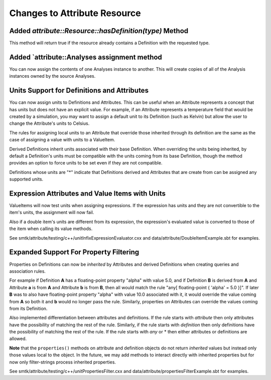 Changes to Attribute Resource
=============================

Added `attribute::Resource::hasDefinition(type)` Method
------------------------------------------------------

This method will return true if the resource already contains a Definition with
the requested type.

Added `attribute::Analyses assignment method
--------------------------------------------

You can now assign the contents of one Analyses instance to another.  This will create copies
of all of the Analysis instances owned by the source Analyses.

Units Support for Definitions and Attributes
--------------------------------------------

You can now assign units to Definitions and Attributes.  This can be useful when an Attribute
represents a concept that has units but does not have an explicit value.  For example, if an
Attribute represents a temperature field that would be created by a simulation, you may want to
assign a default unit to its Definition (such as Kelvin) but allow the user to change the
Attribute's units to Celsius.

The rules for assigning local units to an Attribute that override those inherited through its definition
are the same as the case of assigning a value with units to a ValueItem.

Derived Definitions inherit units associated with their base Definition.  When overriding the units being inherited, by default a Definition's units must be compatible with the units coming from its base Definition, though the method provides an option to force units to be set even if they are not compatible.

Definitions whose units are "*" indicate that Definitions derived and Attributes that are create from can be assigned any supported units.

Expression Attributes and Value Items with Units
-------------------------------------------------

ValueItems will now test units when assigning expressions.  If the expression has units and they
are not convertible to the item's units, the assignment will now fail.

Also if a double item's units are different from its expression, the expression's
evaluated value is converted to those of the item when calling its value methods.

See smtk/attribute/testing/c++/unitInfixExpressionEvaluator.cxx and data/attribute/DoubleItemExample.sbt for examples.

Expanded Support For Property Filtering
---------------------------------------

Properties on Definitions can now be *inherited* by Attributes and derived Definitions when creating queries and association rules.

For example if Definition **A** has a floating-point property "alpha" with value 5.0, and if Definition **B** is derived from **A** and Attribute **a** is from **A** and Attribute **b** is from **B**, then all would match the rule "any[ floating-point { 'alpha' = 5.0 }]".  If later **B** was to also have floating-point property "alpha" with value 10.0 associated with it, it would override the value coming from **A** so both it and **b** would no longer pass the rule.  Similarly, properties on Attributes can override the values coming from its Definition.

Also implemented differentiation between attributes and definitions.  If the rule starts with *attribute* then only attributes have the possibility of matching the rest of the rule. Similarly, if the rule starts with *definition* then only definitions have the possibility of matching the rest of the rule.  If the rule starts with *any* or * then either attributes or definitions are allowed.

**Note** that the ``properties()`` methods on attribute and definition objects do not return *inherited* values but instead only those values local to the object. In the future, we may add methods to interact directly with inherited properties but for now only filter-strings process inherited properties.

See smtk/attribute/testing/c++/unitPropertiesFilter.cxx and data/attribute/propertiesFilterExample.sbt for examples.
